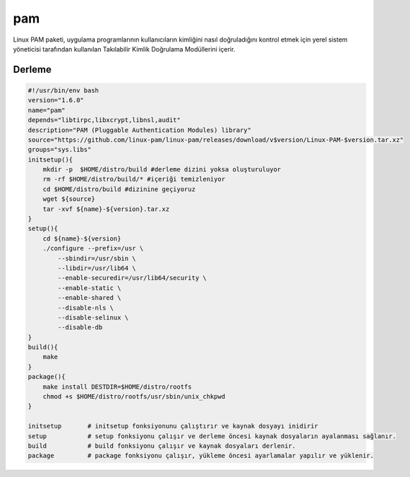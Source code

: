 pam
+++

Linux PAM paketi, uygulama programlarının kullanıcıların kimliğini nasıl doğruladığını kontrol etmek için yerel sistem yöneticisi tarafından kullanılan Takılabilir Kimlik Doğrulama Modüllerini içerir.

Derleme
-------

.. code-block:: shell
	
    #!/usr/bin/env bash
    version="1.6.0"
    name="pam"
    depends="libtirpc,libxcrypt,libnsl,audit"
    description="PAM (Pluggable Authentication Modules) library"
    source="https://github.com/linux-pam/linux-pam/releases/download/v$version/Linux-PAM-$version.tar.xz"
    groups="sys.libs"
    initsetup(){
        mkdir -p  $HOME/distro/build #derleme dizini yoksa oluşturuluyor
        rm -rf $HOME/distro/build/* #içeriği temizleniyor
        cd $HOME/distro/build #dizinine geçiyoruz
        wget ${source}
        tar -xvf ${name}-${version}.tar.xz
    }
    setup(){
        cd ${name}-${version}
        ./configure --prefix=/usr \
            --sbindir=/usr/sbin \
            --libdir=/usr/lib64 \
            --enable-securedir=/usr/lib64/security \
            --enable-static \
            --enable-shared \
            --disable-nls \
            --disable-selinux \
            --disable-db
    }
    build(){
        make
    }
    package(){
        make install DESTDIR=$HOME/distro/rootfs
        chmod +s $HOME/distro/rootfs/usr/sbin/unix_chkpwd
    }
    
    initsetup       # initsetup fonksiyonunu çalıştırır ve kaynak dosyayı inidirir
    setup           # setup fonksiyonu çalışır ve derleme öncesi kaynak dosyaların ayalanması sağlanır.
    build           # build fonksiyonu çalışır ve kaynak dosyaları derlenir.
    package         # package fonksiyonu çalışır, yükleme öncesi ayarlamalar yapılır ve yüklenir.
    

.. raw:: pdf

   PageBreak




